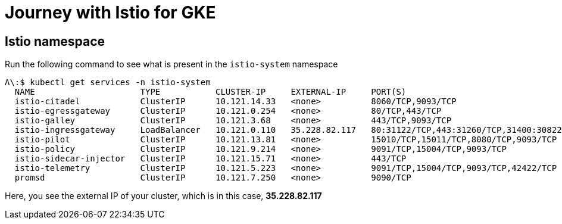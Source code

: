 = Journey with Istio for GKE

[#istio-namespace]
== Istio namespace

Run the following command to see what is present in the `istio-system` namespace

[source, bash]
----
Λ\:$ kubectl get services -n istio-system
  NAME                     TYPE           CLUSTER-IP     EXTERNAL-IP     PORT(S)                                                                                                                   AGE
  istio-citadel            ClusterIP      10.121.14.33   <none>          8060/TCP,9093/TCP                                                                                                         13m
  istio-egressgateway      ClusterIP      10.121.0.254   <none>          80/TCP,443/TCP                                                                                                            13m
  istio-galley             ClusterIP      10.121.3.68    <none>          443/TCP,9093/TCP                                                                                                          13m
  istio-ingressgateway     LoadBalancer   10.121.0.110   35.228.82.117   80:31122/TCP,443:31260/TCP,31400:30822/TCP,15011:31100/TCP,8060:32306/TCP,853:32455/TCP,15030:31345/TCP,15031:30823/TCP   13m
  istio-pilot              ClusterIP      10.121.13.81   <none>          15010/TCP,15011/TCP,8080/TCP,9093/TCP                                                                                     13m
  istio-policy             ClusterIP      10.121.9.214   <none>          9091/TCP,15004/TCP,9093/TCP                                                                                               13m
  istio-sidecar-injector   ClusterIP      10.121.15.71   <none>          443/TCP                                                                                                                   13m
  istio-telemetry          ClusterIP      10.121.5.223   <none>          9091/TCP,15004/TCP,9093/TCP,42422/TCP                                                                                     13m
  promsd                   ClusterIP      10.121.7.250   <none>          9090/TCP                                                                                                                  13m
----

Here, you see the external IP of your cluster, which is in this case, *35.228.82.117*
